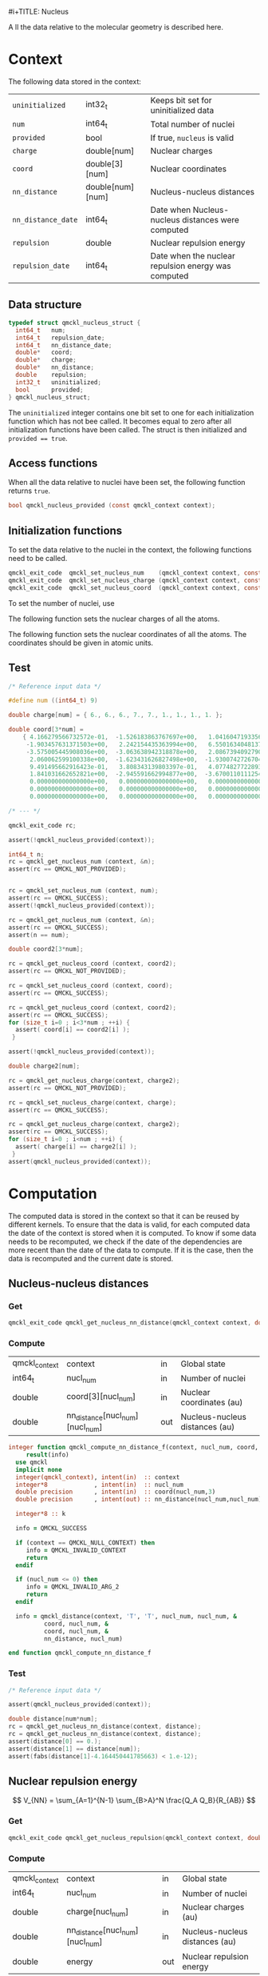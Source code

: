 #i+TITLE: Nucleus
# +SETUPFILE: ../tools/theme.setup
# +INCLUDE: ../tools/lib.org

A ll the data relative to the molecular geometry is described here.

*  Headers                                                          :noexport:
   #+begin_src elisp :noexport :results none
( org-babel-lob-ingest "../tools/lib.org")
#+end_src


  #+begin_src c :tangle (eval h_private_type)
#ifndef QMCKL_NUCLEUS_HPT
#define QMCKL_NUCLEUS_HPT
#include <stdbool.h>
  #+end_src

  #+begin_src c :tangle (eval c_test) :noweb yes
#include "qmckl.h"
#include <assert.h>
#include <stdio.h>
#include <math.h>
#ifdef HAVE_CONFIG_H
#include "config.h"
#endif
int main() {
  qmckl_context context;
  context = qmckl_context_create();
  #+end_src

  #+begin_src c :tangle (eval c)
#ifdef HAVE_CONFIG_H
#include "config.h"
#endif

#ifdef HAVE_STDINT_H
#include <stdint.h>
#elif HAVE_INTTYPES_H
#include <inttypes.h>
#endif

#include <stdlib.h>
#include <string.h>
#include <stdbool.h>
#include <assert.h>
#include <math.h>

#include <stdio.h>

#include "qmckl.h"
#include "qmckl_context_private_type.h"
#include "qmckl_memory_private_type.h"
#include "qmckl_memory_private_func.h"
#include "qmckl_nucleus_private_func.h"
  #+end_src

* Context

  The following data stored in the context:

   | ~uninitialized~    | int32_t          | Keeps bit set for uninitialized data                |
   | ~num~              | int64_t          | Total number of nuclei                              |
   | ~provided~         | bool             | If true, ~nucleus~ is valid                         |
   | ~charge~           | double[num]      | Nuclear charges                                     |
   | ~coord~            | double[3][num]   | Nuclear coordinates                                 |
   | ~nn_distance~      | double[num][num] | Nucleus-nucleus distances                           |
   | ~nn_distance_date~ | int64_t          | Date when Nucleus-nucleus distances were computed   |
   | ~repulsion~        | double           | Nuclear repulsion energy                            |
   | ~repulsion_date~   | int64_t          | Date when the nuclear repulsion energy was computed |

** Data structure

   #+begin_src c :comments org :tangle (eval h_private_type)
typedef struct qmckl_nucleus_struct {
  int64_t   num;
  int64_t   repulsion_date;
  int64_t   nn_distance_date;
  double*   coord;
  double*   charge;
  double*   nn_distance;
  double    repulsion;
  int32_t   uninitialized;
  bool      provided;
} qmckl_nucleus_struct;
   #+end_src

   The ~uninitialized~ integer contains one bit set to one for each
   initialization function which has not bee called. It becomes equal
   to zero after all initialization functions have been called. The
   struct is then initialized and ~provided == true~.

** Access functions

   #+begin_src c :comments org :tangle (eval h_func) :exports none
qmckl_exit_code qmckl_get_nucleus_num         (const qmckl_context context, int64_t* num);
qmckl_exit_code qmckl_get_nucleus_charge      (const qmckl_context context, double* charge);
qmckl_exit_code qmckl_get_nucleus_coord       (const qmckl_context context, double* coord);
   #+end_src

   #+NAME:post
   #+begin_src c  :exports none
if ( (ctx->nucleus.uninitialized & mask) != 0) {
  return NULL;
}
   #+end_src

   #+begin_src c :comments org :tangle (eval c) :noweb yes :exports none
qmckl_exit_code
qmckl_get_nucleus_num (const qmckl_context context, int64_t* num) {

  if (qmckl_context_check(context) == QMCKL_NULL_CONTEXT) {
    return QMCKL_INVALID_CONTEXT;
  }

  qmckl_context_struct* const ctx = (qmckl_context_struct* const) context;
  assert (ctx != NULL);

  int32_t mask = 1 << 0;

  if ( (ctx->nucleus.uninitialized & mask) != 0) {
    return QMCKL_NOT_PROVIDED;
  }

  assert (ctx->nucleus.num >= (int64_t) 0);
  ,*num = ctx->nucleus.num;

  return QMCKL_SUCCESS;
}


qmckl_exit_code
qmckl_get_nucleus_charge (const qmckl_context context, double* charge) {

  if (qmckl_context_check(context) == QMCKL_NULL_CONTEXT) {
    return QMCKL_INVALID_CONTEXT;
  }

  qmckl_context_struct* const ctx = (qmckl_context_struct* const) context;
  assert (ctx != NULL);

  int32_t mask = 1 << 1;

  if ( (ctx->nucleus.uninitialized & mask) != 0) {
    return QMCKL_NOT_PROVIDED;
  }

  assert (ctx->nucleus.charge != NULL);

  int64_t nucl_num;
  qmckl_exit_code rc;
  rc = qmckl_get_nucleus_num(context, &nucl_num);
  if (rc != QMCKL_SUCCESS) return rc;
  
  double* result = memcpy(charge, ctx->nucleus.charge, nucl_num*sizeof(double));
  if (result == NULL) return QMCKL_FAILURE;
  
  return QMCKL_SUCCESS;
}


qmckl_exit_code
qmckl_get_nucleus_coord (const qmckl_context context, double* coord) {

  if (qmckl_context_check(context) == QMCKL_NULL_CONTEXT) {
    return QMCKL_INVALID_CONTEXT;
  }
  
  qmckl_context_struct* const ctx = (qmckl_context_struct* const) context;
  assert (ctx != NULL);
  
  int32_t mask = 1 << 2;

  if ( (ctx->nucleus.uninitialized & mask) != 0) {
    return QMCKL_NOT_PROVIDED;
  }

  int64_t nucl_num;
  qmckl_exit_code rc;
  rc = qmckl_get_nucleus_num(context, &nucl_num);
  if (rc != QMCKL_SUCCESS) return rc;
  
  assert (ctx->nucleus.coord != NULL);

  double* result = memcpy(coord, ctx->nucleus.coord, 3*nucl_num*sizeof(double));
  if (result == NULL) return QMCKL_FAILURE;
  
  return QMCKL_SUCCESS;
}
   #+end_src

   When all the data relative to nuclei have been set, the following
   function returns ~true~.

   #+begin_src c :comments org :tangle (eval h_func)
bool qmckl_nucleus_provided (const qmckl_context context);
   #+end_src

   #+begin_src c :comments org :tangle (eval c) :noweb yes :exports none
bool qmckl_nucleus_provided(const qmckl_context context) {

  if (qmckl_context_check(context) == QMCKL_NULL_CONTEXT) {
    return false;
  }

  qmckl_context_struct* const ctx = (qmckl_context_struct* const) context;
  assert (ctx != NULL);

  return ctx->nucleus.provided;
}
   #+end_src

** Initialization functions

   To set the data relative to the nuclei in the context, the
   following functions need to be called.

   #+begin_src c :comments org :tangle (eval h_func)
qmckl_exit_code  qmckl_set_nucleus_num    (qmckl_context context, const int64_t num);
qmckl_exit_code  qmckl_set_nucleus_charge (qmckl_context context, const double* charge);
qmckl_exit_code  qmckl_set_nucleus_coord  (qmckl_context context, const double* coord);
   #+end_src

   #+NAME:pre2
   #+begin_src c :exports none
if (qmckl_context_check(context) == QMCKL_NULL_CONTEXT) {
  return QMCKL_NULL_CONTEXT;
 }

qmckl_context_struct* const ctx = (qmckl_context_struct* const) context;
   #+end_src

   #+NAME:post2
   #+begin_src c :exports none
ctx->nucleus.uninitialized &= ~mask;
ctx->nucleus.provided = (ctx->nucleus.uninitialized == 0);

return QMCKL_SUCCESS;
   #+end_src


   To set the number of nuclei, use
   
   #+begin_src c :comments org :tangle (eval c) :noweb yes  :exports none
qmckl_exit_code
qmckl_set_nucleus_num(qmckl_context context, const int64_t num) {
  <<pre2>>

  if (num <= 0) {
    return qmckl_failwith( context,
                           QMCKL_INVALID_ARG_2,
                           "qmckl_set_nucleus_num",
                           "num <= 0");
  }

  int32_t mask = 1;

  ctx->nucleus.num = num;

  <<post2>>
}
   #+end_src

    The following function sets the nuclear charges of all the atoms. 

   #+begin_src c :comments org :tangle (eval c) :noweb yes  :exports none
qmckl_exit_code
qmckl_set_nucleus_charge(qmckl_context context, const double* charge) {
  <<pre2>>

  int64_t num;
  qmckl_exit_code rc;

  int32_t mask = 1 << 1;

  rc = qmckl_get_nucleus_num(context, &num);
  if (rc != QMCKL_SUCCESS) return rc;
  
  if (ctx->nucleus.charge != NULL) {
    qmckl_free(context, ctx->nucleus.charge);
    ctx->nucleus.charge= NULL;
  }

  qmckl_memory_info_struct mem_info = qmckl_memory_info_struct_zero;
  mem_info.size = num*sizeof(double);

  assert (ctx->nucleus.charge == NULL);
  ctx->nucleus.charge = (double*) qmckl_malloc(context, mem_info);
  if (charge== NULL) {
    return qmckl_failwith( context,
                           QMCKL_ALLOCATION_FAILED,
                           "qmckl_set_nucleus_charge",
                           NULL);
  }
  ctx->nucleus.charge= memcpy(ctx->nucleus.charge, charge, num*sizeof(double));
  assert (ctx->nucleus.charge != NULL);
  
  <<post2>>
}
    #+end_src

    The following function sets the nuclear coordinates of all the
    atoms. The coordinates should be given in atomic units.

   #+begin_src c :comments org :tangle (eval c) :noweb yes  :exports none
qmckl_exit_code
qmckl_set_nucleus_coord(qmckl_context context, const double* coord) {
  <<pre2>>

  int64_t num;
  qmckl_exit_code rc;

  int32_t mask = 1 << 2;

  rc = qmckl_get_nucleus_num(context, &num);
  if (rc != QMCKL_SUCCESS) return rc;
  
  if (ctx->nucleus.coord != NULL) {
    qmckl_free(context, ctx->nucleus.coord);
    ctx->nucleus.coord = NULL;
  }

  qmckl_memory_info_struct mem_info = qmckl_memory_info_struct_zero;
  mem_info.size = 3*num*sizeof(double);

  assert(ctx->nucleus.coord == NULL);

  ctx->nucleus.coord = (double*) qmckl_malloc(context, mem_info);
  if (coord == NULL) {
    return qmckl_failwith( context,
                           QMCKL_ALLOCATION_FAILED,
                           "qmckl_set_nucleus_coord",
                           NULL);
  }
  ctx->nucleus.coord = memcpy(ctx->nucleus.coord, coord, 3*num*sizeof(double));
  assert (ctx->nucleus.coord != NULL);
  
  <<post2>>
}
    #+end_src

** Test

    #+begin_src c :tangle (eval c_test)
/* Reference input data */

#define num ((int64_t) 9)

double charge[num] = { 6., 6., 6., 7., 7., 1., 1., 1., 1. };

double coord[3*num] =
    { 4.166279566732572e-01,  -1.526183863767697e+00,   1.041604719335635e+00,
     -1.903457631371503e+00,   2.242154435363994e+00,   6.550163404813796e-01,
     -3.575005445908036e+00,  -3.063638942318878e+00,   2.086739409279095e+00,
      2.060062599100338e+00,  -1.623431626827498e+00,  -1.930074272670425e+00,
      9.491495662916423e-01,   3.808343139803397e-01,   4.077482772289367e+00,
      1.841031662652821e+00,  -2.945591662994877e+00,  -3.670011011125464e+00,
      0.000000000000000e+00,   0.000000000000000e+00,   0.000000000000000e+00,
      0.000000000000000e+00,   0.000000000000000e+00,   0.000000000000000e+00,
      0.000000000000000e+00,   0.000000000000000e+00,   0.000000000000000e+00};
   
/* --- */

qmckl_exit_code rc;

assert(!qmckl_nucleus_provided(context));

int64_t n;
rc = qmckl_get_nucleus_num (context, &n);
assert(rc == QMCKL_NOT_PROVIDED);


rc = qmckl_set_nucleus_num (context, num);
assert(rc == QMCKL_SUCCESS);
assert(!qmckl_nucleus_provided(context));

rc = qmckl_get_nucleus_num (context, &n);
assert(rc == QMCKL_SUCCESS);
assert(n == num);

double coord2[3*num];

rc = qmckl_get_nucleus_coord (context, coord2);
assert(rc == QMCKL_NOT_PROVIDED);

rc = qmckl_set_nucleus_coord (context, coord);
assert(rc == QMCKL_SUCCESS);

rc = qmckl_get_nucleus_coord (context, coord2);
assert(rc == QMCKL_SUCCESS);
for (size_t i=0 ; i<3*num ; ++i) {
  assert( coord[i] == coord2[i] );
 }

assert(!qmckl_nucleus_provided(context));

double charge2[num];

rc = qmckl_get_nucleus_charge(context, charge2);
assert(rc == QMCKL_NOT_PROVIDED);

rc = qmckl_set_nucleus_charge(context, charge);
assert(rc == QMCKL_SUCCESS);

rc = qmckl_get_nucleus_charge(context, charge2);
assert(rc == QMCKL_SUCCESS);
for (size_t i=0 ; i<num ; ++i) {
  assert( charge[i] == charge2[i] );
 }
assert(qmckl_nucleus_provided(context));
    #+end_src

* Computation

  The computed data is stored in the context so that it can be reused
  by different kernels. To ensure that the data is valid, for each
  computed data the date of the context is stored when it is computed.
  To know if some data needs to be recomputed, we check if the date of
  the dependencies are more recent than the date of the data to
  compute. If it is the case, then the data is recomputed and the
  current date is stored.

** Nucleus-nucleus distances

*** Get

    #+begin_src c :comments org :tangle (eval h_func) :noweb yes
qmckl_exit_code qmckl_get_nucleus_nn_distance(qmckl_context context, double* distance);
    #+end_src

    #+begin_src c :comments org :tangle (eval c) :noweb yes  :exports none
qmckl_exit_code qmckl_get_nucleus_nn_distance(qmckl_context context, double* distance)
{
  /* Check input parameters */
  if (qmckl_context_check(context) == QMCKL_NULL_CONTEXT) {
    return (char) 0;
  }

  qmckl_exit_code rc = qmckl_provide_nn_distance(context);
  if (rc != QMCKL_SUCCESS) return rc;

  qmckl_context_struct* const ctx = (qmckl_context_struct* const) context;
  assert (ctx != NULL);

  size_t sze = ctx->nucleus.num * ctx->nucleus.num;
  memcpy(distance, ctx->nucleus.nn_distance, sze * sizeof(double));

  return QMCKL_SUCCESS;
}
    #+end_src

*** Provide                                                        :noexport:

    #+begin_src c :comments org :tangle (eval h_private_func) :noweb yes :exports none
qmckl_exit_code qmckl_provide_nn_distance(qmckl_context context);
    #+end_src

    #+begin_src c :comments org :tangle (eval c) :noweb yes  :exports none
qmckl_exit_code qmckl_provide_nn_distance(qmckl_context context)
{
  /* Check input parameters */
  if (qmckl_context_check(context) == QMCKL_NULL_CONTEXT) {
    return (char) 0;
  }
  
  qmckl_context_struct* const ctx = (qmckl_context_struct* const) context;
  assert (ctx != NULL);
  
  if (!ctx->nucleus.provided) return QMCKL_NOT_PROVIDED;
  
  /* Allocate array */
  if (ctx->nucleus.nn_distance == NULL) {
    
    qmckl_memory_info_struct mem_info = qmckl_memory_info_struct_zero;
    mem_info.size = ctx->nucleus.num * ctx->nucleus.num * sizeof(double);
    double* nn_distance = (double*) qmckl_malloc(context, mem_info);
    
    if (nn_distance == NULL) {
      return qmckl_failwith( context,
                             QMCKL_ALLOCATION_FAILED,
                             "qmckl_nn_distance",
                             NULL);
    }
    ctx->nucleus.nn_distance = nn_distance;
  }

  qmckl_exit_code rc =
    qmckl_compute_nn_distance(context,
                              ctx->nucleus.num,
                              ctx->nucleus.coord,
                              ctx->nucleus.nn_distance);
  if (rc != QMCKL_SUCCESS) {
    return rc;
  }

  ctx->nucleus.nn_distance_date = ctx->date;

  return QMCKL_SUCCESS;
}
    #+end_src

*** Compute

    #+NAME: qmckl_nn_distance_args
   | qmckl_context | context                         | in  | Global state                   |
   | int64_t       | nucl_num                        | in  | Number of nuclei               |
   | double        | coord[3][nucl_num]              | in  | Nuclear coordinates (au)       |
   | double        | nn_distance[nucl_num][nucl_num] | out | Nucleus-nucleus distances (au) |

    #+begin_src f90 :comments org :tangle (eval f) :noweb yes
integer function qmckl_compute_nn_distance_f(context, nucl_num, coord, nn_distance) &
     result(info)
  use qmckl
  implicit none
  integer(qmckl_context), intent(in)  :: context
  integer*8             , intent(in)  :: nucl_num
  double precision      , intent(in)  :: coord(nucl_num,3)
  double precision      , intent(out) :: nn_distance(nucl_num,nucl_num)

  integer*8 :: k

  info = QMCKL_SUCCESS

  if (context == QMCKL_NULL_CONTEXT) then
     info = QMCKL_INVALID_CONTEXT
     return
  endif

  if (nucl_num <= 0) then
     info = QMCKL_INVALID_ARG_2
     return
  endif

  info = qmckl_distance(context, 'T', 'T', nucl_num, nucl_num, &
          coord, nucl_num, &
          coord, nucl_num, &
          nn_distance, nucl_num)

end function qmckl_compute_nn_distance_f
    #+end_src

    #+begin_src c :tangle (eval h_private_func) :comments org :exports none
qmckl_exit_code qmckl_compute_nn_distance (
          const qmckl_context context,
          const int64_t nucl_num,
          const double* coord,
          double* const nn_distance );
    #+end_src

   
    #+CALL: generate_c_interface(table=qmckl_nn_distance_args,rettyp="qmckl_exit_code",fname="qmckl_compute_nn_distance")

    #+RESULTS:
    #+begin_src f90 :tangle (eval f) :comments org :exports none
    integer(c_int32_t) function qmckl_compute_nn_distance &
        (context, nucl_num, coord, nn_distance) &
        bind(C) result(info)

      use, intrinsic :: iso_c_binding
      implicit none

      integer (c_int64_t) , intent(in)  , value :: context
      integer (c_int64_t) , intent(in)  , value :: nucl_num
      real    (c_double ) , intent(in)          :: coord(nucl_num,3)
      real    (c_double ) , intent(out)         :: nn_distance(nucl_num,nucl_num)

      integer(c_int32_t), external :: qmckl_compute_nn_distance_f
      info = qmckl_compute_nn_distance_f &
             (context, nucl_num, coord, nn_distance)

    end function qmckl_compute_nn_distance
    #+end_src

*** Test

     #+begin_src c :tangle (eval c_test)
/* Reference input data */

assert(qmckl_nucleus_provided(context));

double distance[num*num];
rc = qmckl_get_nucleus_nn_distance(context, distance);
rc = qmckl_get_nucleus_nn_distance(context, distance);
assert(distance[0] == 0.);
assert(distance[1] == distance[num]);
assert(fabs(distance[1]-4.164450441785663) < 1.e-12);

     #+end_src

** Nuclear repulsion energy

   \[
   V_{NN} = \sum_{A=1}^{N-1} \sum_{B>A}^N \frac{Q_A Q_B}{R_{AB}}
   \]

*** Get

    #+begin_src c :comments org :tangle (eval h_func) :noweb yes
qmckl_exit_code qmckl_get_nucleus_repulsion(qmckl_context context, double* energy);
    #+end_src

    #+begin_src c :comments org :tangle (eval c) :noweb yes  :exports none
qmckl_exit_code qmckl_get_nucleus_repulsion(qmckl_context context, double* energy)
{
  /* Check input parameters */
  if (qmckl_context_check(context) == QMCKL_NULL_CONTEXT) {
    return (char) 0;
  }

  qmckl_exit_code rc = qmckl_provide_nucleus_repulsion(context);
  if (rc != QMCKL_SUCCESS) return rc;

  qmckl_context_struct* const ctx = (qmckl_context_struct* const) context;
  assert (ctx != NULL);

  *energy = ctx->nucleus.repulsion;

  return QMCKL_SUCCESS;
}
    #+end_src

*** Provide                                                        :noexport:

    #+begin_src c :comments org :tangle (eval h_private_func) :noweb yes :exports none
qmckl_exit_code qmckl_provide_nucleus_repulsion(qmckl_context context);
    #+end_src

    #+begin_src c :comments org :tangle (eval c) :noweb yes  :exports none
qmckl_exit_code qmckl_provide_nucleus_repulsion(qmckl_context context)
{
  /* Check input parameters */
  if (qmckl_context_check(context) == QMCKL_NULL_CONTEXT) {
    return (char) 0;
  }

  qmckl_context_struct* const ctx = (qmckl_context_struct* const) context;
  assert (ctx != NULL);

  qmckl_exit_code rc;

  if (!ctx->nucleus.provided) return QMCKL_NOT_PROVIDED;

  rc = qmckl_provide_nn_distance(context);
  if (rc != QMCKL_SUCCESS) return rc;
    
  rc = qmckl_compute_nucleus_repulsion(context,
                                ctx->nucleus.num,
                                ctx->nucleus.charge,
                                ctx->nucleus.nn_distance,
                                &(ctx->nucleus.repulsion));
  if (rc != QMCKL_SUCCESS) {
    return rc;
    }
  
  ctx->nucleus.repulsion_date = ctx->date;

  return QMCKL_SUCCESS;
}
    #+end_src

*** Compute

    #+NAME: qmckl_nucleus_repulsion_args
   | qmckl_context | context                         | in  | Global state                   |
   | int64_t       | nucl_num                        | in  | Number of nuclei               |
   | double        | charge[nucl_num]                | in  | Nuclear charges (au)           |
   | double        | nn_distance[nucl_num][nucl_num] | in  | Nucleus-nucleus distances (au) |
   | double        | energy                          | out | Nuclear repulsion energy       |

    #+begin_src f90 :comments org :tangle (eval f) :noweb yes
integer function qmckl_compute_nucleus_repulsion_f(context, nucl_num, charge, nn_distance, energy) &
     result(info)
  use qmckl
  implicit none
  integer(qmckl_context), intent(in)  :: context
  integer*8             , intent(in)  :: nucl_num
  double precision      , intent(in)  :: charge(nucl_num)
  double precision      , intent(in)  :: nn_distance(nucl_num,nucl_num)
  double precision      , intent(out) :: energy

  integer*8 :: i, j

  info = QMCKL_SUCCESS

  if (context == QMCKL_NULL_CONTEXT) then
     info = QMCKL_INVALID_CONTEXT
     return
  endif

  if (nucl_num <= 0) then
     info = QMCKL_INVALID_ARG_2
     return
  endif

  energy = 0.d0
  do j=2, nucl_num
     do i=1, j-1
        energy = energy + charge(i) * charge(j) / nn_distance(i,j) 
     end do
  end do
  print *, energy

end function qmckl_compute_nucleus_repulsion_f
    #+end_src

    #+begin_src c :tangle (eval h_private_func) :comments org :exports none
qmckl_exit_code qmckl_compute_nucleus_repulsion (
     const qmckl_context context,
     const int64_t nucl_num,
     const double* charge,
     const double* nn_distance,
     double* energy
  );
    #+end_src

    #+CALL: generate_c_interface(table=qmckl_nucleus_repulsion_args,rettyp="qmckl_exit_code",fname="qmckl_compute_nucleus_repulsion")

    #+RESULTS:
    #+begin_src f90 :tangle (eval f) :comments org :exports none
    integer(c_int32_t) function qmckl_compute_nucleus_repulsion &
        (context, nucl_num, charge, nn_distance, energy) &
        bind(C) result(info)

      use, intrinsic :: iso_c_binding
      implicit none

      integer (c_int64_t) , intent(in)  , value :: context
      integer (c_int64_t) , intent(in)  , value :: nucl_num
      real    (c_double ) , intent(in)          :: charge(nucl_num)
      real    (c_double ) , intent(in)          :: nn_distance(nucl_num,nucl_num)
      real    (c_double ) , intent(out)         :: energy

      integer(c_int32_t), external :: qmckl_compute_nucleus_repulsion_f
      info = qmckl_compute_nucleus_repulsion_f &
             (context, nucl_num, charge, nn_distance, energy)

    end function qmckl_compute_nucleus_repulsion
    #+end_src

*** Test

     #+begin_src c :tangle (eval c_test)
/* Reference input data */

assert(qmckl_nucleus_provided(context));

double rep;
rc = qmckl_get_nucleus_repulsion(context, &rep);
assert(rep - 163.50434957121263 < 1.e-10);

     #+end_src

* End of files                                                     :noexport:

  #+begin_src c :tangle (eval h_private_type)
#endif
  #+end_src

*** Test
  #+begin_src c :tangle (eval c_test)
  if (qmckl_context_destroy(context) != QMCKL_SUCCESS)
    return QMCKL_FAILURE;
  return 0;
}
  #+end_src

**✸ Compute file names
    #+begin_src emacs-lisp
; The following is required to compute the file names

(setq pwd (file-name-directory buffer-file-name))
(setq name (file-name-nondirectory (substring buffer-file-name 0 -4)))
(setq f  (concat pwd name "_f.f90"))
(setq fh (concat pwd name "_fh.f90"))
(setq c  (concat pwd name ".c"))
(setq h  (concat name ".h"))
(setq h_private  (concat name "_private.h"))
(setq c_test  (concat pwd "test_" name ".c"))
(setq f_test  (concat pwd "test_" name "_f.f90"))

; Minted
(require 'ox-latex)
(setq org-latex-listings 'minted)
(add-to-list 'org-latex-packages-alist '("" "listings"))
(add-to-list 'org-latex-packages-alist '("" "color"))

    #+end_src

    #+RESULTS:
    |   | color    |
    |   | listings |


# -*- mode: org -*-
# vim: syntax=c


